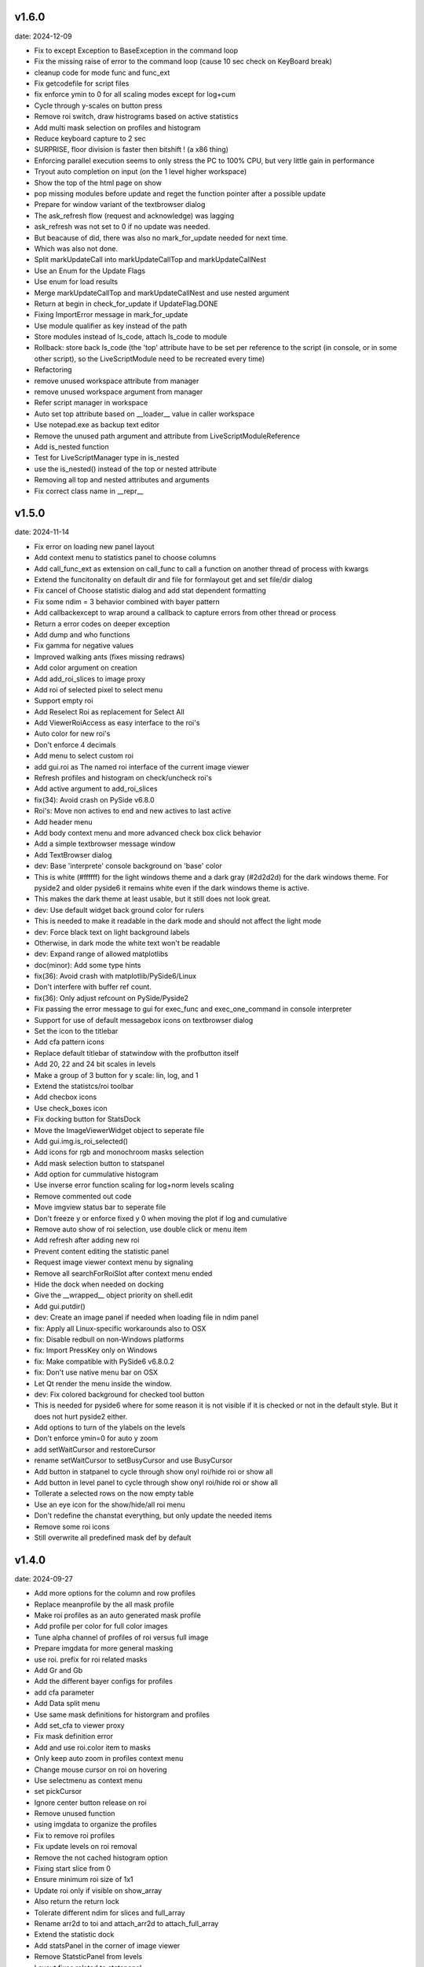 v1.6.0
------

date: 2024-12-09

- Fix to except Exception to BaseException in the command loop
- Fix the missing raise of error to the command loop (cause 10 sec check on KeyBoard break)
- cleanup code for mode func and func_ext
- Fix getcodefile for script files
- fix enforce ymin to 0 for all scaling modes except for log+cum
- Cycle through y-scales on button press
- Remove roi switch, draw histrograms based on active statistics
- Add multi mask selection on profiles and histogram
- Reduce keyboard capture to 2 sec
- SURPRISE, floor division is faster then bitshift ! (a x86 thing)
- Enforcing parallel execution seems to only stress the PC to 100% CPU, but very little gain in performance
- Tryout auto completion on input (on the 1 level higher workspace)
- Show the top of the html page on show
- pop missing modules before update and reget the function pointer after a possible update
- Prepare for window variant of the textbrowser dialog
- The ask_refresh flow (request and acknowledge) was lagging
- ask_refresh was not set to 0 if no update was needed.
- But beacause of did, there was also no mark_for_update needed for next time.
- Which was also not done.
- Split markUpdateCall into markUpdateCallTop and markUpdateCallNest
- Use an Enum for the Update Flags
- Use enum for load results
- Merge markUpdateCallTop and markUpdateCallNest and use nested argument
- Return at begin in check_for_update if UpdateFlag.DONE
- Fixing ImportError message in mark_for_update
- Use module qualifier as key instead of the path
- Store modules instead of ls_code, attach ls_code to module
- Rollback: store back ls_code (the 'top' attribute have to be set per reference to the script  (in console, or in some other script), so the LiveScriptModule need to be recreated every time)
- Refactoring
- remove unused workspace attribute from manager
- remove unused workspace argument from manager
- Refer script manager in workspace
- Auto set top attribute based on __loader__ value in caller workspace
- Use notepad.exe as backup text editor
- Remove the unused path argument and attribute from LiveScriptModuleReference
- Add is_nested function
- Test for LiveScriptManager type in is_nested
- use the is_nested() instead of the top or nested attribute
- Removing all top and nested attributes and arguments
- Fix correct class name in __repr__


v1.5.0
------

date: 2024-11-14

- Fix error on loading new panel layout
- Add context menu to statistics panel to choose columns
- Add call_func_ext as extension on call_func to call a function on another thread of process with kwargs
- Extend the funcitonality on default dir and file for formlayout get and set file/dir dialog
- Fix cancel of Choose statistic dialog and add stat dependent formatting
- Fix some ndim = 3 behavior combined with bayer pattern
- Add callbackexcept to wrap around a callback to capture errors from other thread or process
- Return a error codes on deeper exception
- Add dump and who functions
- Fix gamma for negative values
- Improved walking ants (fixes missing redraws)
- Add color argument on creation
- Add add_roi_slices to image proxy
- Add roi of selected pixel to select menu
- Support empty roi
- Add Reselect Roi as replacement for Select All
- Add ViewerRoiAccess as easy interface to the roi's
- Auto color for new roi's
- Don't enforce 4 decimals
- Add menu to select custom roi
- add gui.roi as The named roi interface of the current image viewer
- Refresh profiles and histogram on check/uncheck roi's
- Add active argument to add_roi_slices
- fix(34): Avoid crash on PySide v6.8.0
- Roi's: Move non actives to end and new actives to last active
- Add header menu
- Add body context menu and more advanced check box click behavior
- Add a simple textbrowser message window
- Add TextBrowser dialog
- dev: Base 'interprete' console background on 'base' color
- This is white (#ffffff) for the light windows theme and a dark gray (#2d2d2d) for the dark windows theme. For pyside2 and older pyside6 it remains white even if the dark windows theme is active.
- This makes the dark theme at least usable, but it still does not look great.
- dev: Use default widget back ground color for rulers
- This is needed to make it readable in the dark mode and should not affect the light mode
- dev: Force black text on light background labels
- Otherwise, in dark mode the white text won't be readable
- dev: Expand range of allowed matplotlibs
- doc(minor): Add some type hints
- fix(36): Avoid crash with matplotlib/PySide6/Linux
- Don't interfere with buffer ref count.
- fix(36): Only adjust refcount on PySide/Pyside2
- Fix passing the error message to gui for exec_func and exec_one_command in console interpreter
- Support for use of default messagebox icons on textbrowser dialog
- Set the icon to the titlebar
- Add cfa pattern icons
- Replace default titlebar of statwindow with the profbutton itself
- Add 20, 22 and 24 bit scales in levels
- Make a group of 3 button for y scale: lin, log, and 1
- Extend the statistcs/roi toolbar
- Add checbox icons
- Use check_boxes icon
- Fix docking button for StatsDock
- Move the ImageViewerWidget object to seperate file
- Add gui.img.is_roi_selected()
- Add icons for rgb and monochroom masks selection
- Add mask selection button to statspanel
- Add option for cummulative histogram
- Use inverse error function scaling for log+norm levels scaling
- Remove commented out code
- Move imgview status bar to seperate file
- Don't freeze y or enforce fixed y 0 when moving the plot if log and cumulative
- Remove auto show of roi selection, use double click or menu item
- Add refresh after adding new roi
- Prevent content editing the statistic panel
- Request image viewer context menu by signaling
- Remove all searchForRoiSlot after context menu ended
- Hide the dock when needed on docking
- Give the __wrapped__ object priority on shell.edit
- Add gui.putdir()
- dev: Create an image panel if needed when loading file in ndim panel
- fix: Apply all Linux-specific workarounds also to OSX
- fix: Disable redbull on non-Windows platforms
- fix: Import PressKey only on Windows
- fix: Make compatible with PySide6 v6.8.0.2
- fix: Don't use native menu bar on OSX
- Let Qt render the menu inside the window.
- dev: Fix colored background for checked tool button
- This is needed for pyside6 where for some reason it is not visible if it is checked or not in the default style. But it does not hurt pyside2 either.
- Add options to turn of the ylabels on the levels
- Don't enforce ymin=0 for auto y zoom
- add setWaitCursor and restoreCursor
- rename setWaitCursor to setBusyCursor and use BusyCursor
- Add button in statpanel to cycle through show onyl roi/hide roi or show  all
- Add button in level panel to cycle through show onyl roi/hide roi or show  all
- Tollerate a selected rows on the now empty table
- Use an eye icon for the show/hide/all roi menu
- Don't redefine the chanstat everything, but only update the needed items
- Remove some roi icons
- Still overwrite all predefined mask def by default


v1.4.0
------

date: 2024-09-27

- Add more options for the column and row profiles
- Replace meanprofile by the all mask profile
- Make roi profiles as an auto generated mask profile
- Add profile per color for full color images
- Tune alpha channel of profiles of roi versus full image
- Prepare imgdata for more general masking
- use roi. prefix for roi related masks
- Add Gr and Gb
- Add the different bayer configs for profiles
- add cfa parameter
- Add Data split menu
- Use same mask definitions for historgram and profiles
- Add set_cfa to viewer proxy
- Fix mask definition error
- Add and use roi.color item to masks
- Only keep auto zoom in profiles context menu
- Change mouse cursor on roi on hovering
- Use selectmenu as context menu
- set pickCursor
- Ignore center button release on roi
- Remove unused function
- using imgdata to organize the profiles
- Fix to remove roi profiles
- Fix update levels on roi removal
- Remove the not cached histogram option
- Fixing start slice from 0
- Ensure minimum roi size of 1x1
- Update roi only if visible on show_array
- Also return the return lock
- Tolerate different ndim for slices and full_array
- Rename arr2d to toi and attach_arr2d to attach_full_array
- Extend the statistic dock
- Add statsPanel in the corner of image viewer
- Remove StatsticPanel from levels
- Layout fixes related to statspanel
- Add addRoiStaistics
- Remove unused arguments
- Clear the custom chanstat on next shown image
- Add removeRoiStatistics and  selectProfile
- Fix empty masks to delete
- Change color of K mask to grey
- Set functional limits on Statistic panel dock
- Add select mask feature on levels
- Add skip_init argument for faster show_array
- Change chanstats gui
- Refresh statpanel after roi hide
- Fix error on std of mask of size 1
- Add option to normalize histogram
- Add active property to chanstats and checkboxes in statistic panel
- Remove fullImageVisible on profiles
- Fix z values for histograms
- Add isCleared on chanstat
- Use prefered order of the masks
- Show the roi with the selection widget


v1.3.1
------

date: 2024-07-01

- Fix for extra argument 'title' of new_panel()


v1.3.0
------

date: 2024-06-28

- formlayout: add setfile
- Add echo feature to stdout
- pass title from json setting file to panel long_title


v1.2.0
------

date: 2024-05-15

- On image sigma gain, when calculated black and white points are the same, ignore the action
- Add option to clear the stdin queue on Keyboardbreak
  config.json: console.clear_on_break = true
- Limit the Keyboard breakable part to use_one_func() and use_one_command()


v1.1.0
------

date: 2024-04-19

- gcore.guiapp: return the shortcut instance on setShortCut
- Raise Import error if live script is not found
- Add log_level argument to SubThreadConsole init


v1.0.0
------

date: 2024-03-22

- Add support for Darwin
- Add successive key auto-complete


v0.9.0
------

date: 2024-02-24

- Bug Fixes


v0.8.0
------

date: 2023-12-15

- Bug Fixes 


v0.7.0
------

date: 2023-08-29

- Add support for roi on column and row profiles


v0.6.0
------

date: 2023-06-30

- Support for more recent matplotlib 


v0.5.0
------

date: 2023-03-07

- Improve histogram
- Fix numpy with numba compatibility
- Add support for Python 3.11


v0.4.0
------

date: 2022-10-11

- Add support for Python 3.10
- Add support for PySide6


v0.3.0
------

date: 2022-02-25

- Fixes for Linux


v0.2.0
------

date: 2022-01-04

- add read_raw to gui.img
- keep numpy at 1.20.3 (numba doesn't support numpy > 1.20)
- Add shell.pty(), the virtual terminal
- Add gui.img.grab() to grab the image viewer widget as an numpy array
- Selectable logging level in console menu
- Fixes on image conversion to other datatypes
- Display pixel value labels on pixels on large zooms
- Fix of swap of channels on bayer split
- Support Matplotlib 3.5
- Delay plot panel creation if not interactive
- Improved behavior of histograms for doubles
- Add support for more image types

 - uint32
 - int8
 - int16
 - int32
 
- Add operation menu
- Add opencv menu
- Split image viewier status panel into multiple panels
- Customizable panel size at init
- Improved panel resize behavior of histograms and profiles
- Add test image
- Various bug fixes


v0.1.4
------

date: 2021-10-22

- add as_default argument to gui.img.set_offset_gain()
- On functional call in console, switch to running mode
- Inherit panel size to new window
- Reorder buttons on histogram panel
- Improve internal panel selection
- Extend contrast options
- Replace sqrt scale in semilog on histogram panel


v0.1.3
------

- Add menu item close other panels of same category
- New raw image import featues:

  - guess of resolution based of file size
  - Little or big endian pixels
  
- new definition and system of which config files to load

  - config item "next_config_files" replaced by "path_config_files"
  - is now a list of files to load in order
  - by default: ["%USERPROFILE%/AppData/Local/Gamma-Desk/gdconf.json", "gdconf.json"]   
  
- More conservative panel drop policy  
- Matplotlib backend for child processes
  Use ``pylab.switch_backend('module://gdesk.matplotbe')`` in child process to activate
- Bug fixes


v0.1.2
------

date: 2021-05-04

- Add options to disable auto scroll down on new text added to console output
- Fix Ctrl+O shortcut for console
- Using Ctrl+Shift+Z or Ctrl+Shift+Y for prior or next image
- On StdInput: using maximum block count disables undo history, removing the set of maximum block count
- Fix bad returned part causing doubling ' in some cases
- Add loglevels to logfile and console logging handlers
- Use TIFF FI format by default on save image dialog
- Add menu items on image panel: to 8-bit, to 16-bit
- Save the selected figure to a file
- Adding hist size policy to config
- Support for different versions of matplotlib: 3.2, 3.3 and 3.4
- Add multiple shortcuts on plot menu


v0.1.1
------

date: 2021-03-30

- Console: Open file with suitable panel class
- Byte size limit on Image History 
- Support panel proxies with shell.edit(object) 
- Improve panel placement in scroll area (still experimental)
- Code clean-up
- Bug fixes


v0.1.0
------

date: 2021-03-23

- Add bindmenu to image viewer
- Add more documentation
- Add command history panel
- Add HTML panel


v0.0.1
------

date: 2021-03-22

- First release

 
